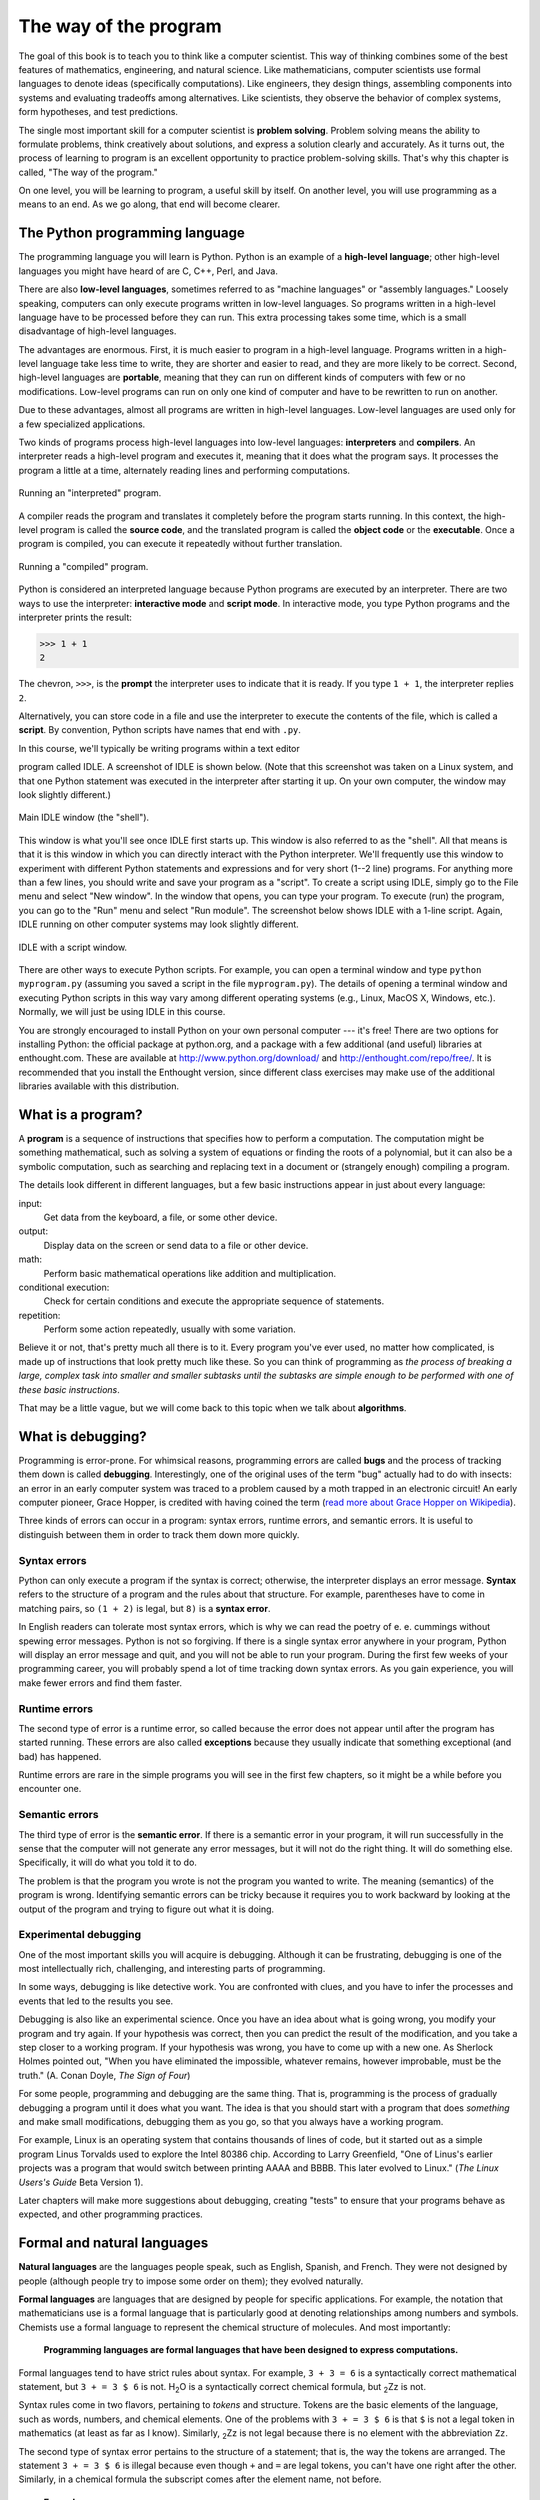 The way of the program
**********************

The goal of this book is to teach you to think like a computer
scientist. This way of thinking combines some of the best features of
mathematics, engineering, and natural science. Like mathematicians,
computer scientists use formal languages to denote ideas (specifically
computations). Like engineers, they design things, assembling components
into systems and evaluating tradeoffs among alternatives. Like
scientists, they observe the behavior of complex systems, form
hypotheses, and test predictions.

The single most important skill for a computer scientist is **problem
solving**. Problem solving means the ability to formulate problems,
think creatively about solutions, and express a solution clearly and
accurately. As it turns out, the process of learning to program is an
excellent opportunity to practice problem-solving skills. That's why
this chapter is called, "The way of the program."

On one level, you will be learning to program, a useful skill by itself.
On another level, you will use programming as a means to an end. As we
go along, that end will become clearer.

The Python programming language
===============================

The programming language you will learn is Python. Python is an example
of a **high-level language**; other high-level languages you might have
heard of are C, C++, Perl, and Java.

There are also **low-level languages**, sometimes referred to as
"machine languages" or "assembly languages." Loosely speaking, computers
can only execute programs written in low-level languages. So programs
written in a high-level language have to be processed before they can
run. This extra processing takes some time, which is a small
disadvantage of high-level languages.

The advantages are enormous. First, it is much easier to program in a
high-level language. Programs written in a high-level language take less
time to write, they are shorter and easier to read, and they are more
likely to be correct. Second, high-level languages are **portable**,
meaning that they can run on different kinds of computers with few or no
modifications. Low-level programs can run on only one kind of computer
and have to be rewritten to run on another.

Due to these advantages, almost all programs are written in high-level
languages. Low-level languages are used only for a few specialized
applications.

Two kinds of programs process high-level languages into low-level
languages: **interpreters** and **compilers**. An interpreter reads a
high-level program and executes it, meaning that it does what the
program says. It processes the program a little at a time, alternately
reading lines and performing computations.

.. figure:: figs/interpret.png
   :align: center
   :alt: Running an "interpreted" program.

   Running an "interpreted" program.

A compiler reads the program and translates it completely before the
program starts running. In this context, the high-level program is
called the **source code**, and the translated program is called the
**object code** or the **executable**. Once a program is compiled, you
can execute it repeatedly without further translation.

.. figure:: figs/compile.png
   :align: center
   :alt: Running a "compiled" program.

   Running a "compiled" program.

Python is considered an interpreted language because Python programs are
executed by an interpreter. There are two ways to use the interpreter:
**interactive mode** and **script mode**. In interactive mode, you type
Python programs and the interpreter prints the result:

.. code-block:: python

    >>> 1 + 1
    2

The chevron, ``>>>``, is the **prompt** the interpreter uses to indicate
that it is ready. If you type ``1 + 1``, the interpreter replies ``2``.

Alternatively, you can store code in a file and use the interpreter to
execute the contents of the file, which is called a **script**. By
convention, Python scripts have names that end with ``.py``.

In this course, we'll typically be writing programs within a text editor

program called IDLE. A screenshot of IDLE is shown below. (Note that
this screenshot was taken on a Linux system, and that one Python
statement was executed in the interpreter after starting it up. On your
own computer, the window may look slightly different.)

.. todo:: fix this discussion about IDLE; need to update screenshots for Py3k

.. figure:: figs/idlescreen.png
   :align: center
   :alt: Main IDLE window (the "shell").

   Main IDLE window (the "shell").

This window is what you'll see once IDLE first starts up. This window is
also referred to as the "shell". All that means is that it is this
window in which you can directly interact with the Python interpreter.
We'll frequently use this window to experiment with different Python
statements and expressions and for very short (1--2 line) programs. For
anything more than a few lines, you should write and save your program
as a "script". To create a script using IDLE, simply go to the File menu
and select "New window". In the window that opens, you can type your
program. To execute (run) the program, you can go to the "Run" menu and
select "Run module". The screenshot below shows IDLE with a 1-line
script. Again, IDLE running on other computer systems may look slightly
different.

.. figure:: figs/idlescript.png
   :align: center
   :alt: IDLE with a script window.

   IDLE with a script window.

There are other ways to execute Python scripts. For example, you can
open a terminal window and type ``python myprogram.py`` (assuming you
saved a script in the file ``myprogram.py``). The details of opening a
terminal window and executing Python scripts in this way vary among
different operating systems (e.g., Linux, MacOS X, Windows, etc.).
Normally, we will just be using IDLE in this course.

You are strongly encouraged to install Python on your own personal
computer --- it's free! There are two options for installing Python: the
official package at python.org, and a package with a few additional (and
useful) libraries at enthought.com. These are available at
http://www.python.org/download/ and http://enthought.com/repo/free/. It
is recommended that you install the Enthought version, since different
class exercises may make use of the additional libraries available with
this distribution.

What is a program?
==================

A **program** is a sequence of instructions that specifies how to
perform a computation. The computation might be something mathematical,
such as solving a system of equations or finding the roots of a
polynomial, but it can also be a symbolic computation, such as searching
and replacing text in a document or (strangely enough) compiling a
program.

The details look different in different languages, but a few basic
instructions appear in just about every language:

input:
    Get data from the keyboard, a file, or some other device.

output:
    Display data on the screen or send data to a file or other device.

math:
    Perform basic mathematical operations like addition and
    multiplication.

conditional execution:
    Check for certain conditions and execute the appropriate sequence of
    statements.

repetition:
    Perform some action repeatedly, usually with some variation.

Believe it or not, that's pretty much all there is to it. Every program
you've ever used, no matter how complicated, is made up of instructions
that look pretty much like these. So you can think of programming as
*the process of breaking a large, complex task into smaller and smaller
subtasks until the subtasks are simple enough to be performed with one
of these basic instructions*.

That may be a little vague, but we will come back to this topic when we
talk about **algorithms**.

What is debugging?
==================

Programming is error-prone. For whimsical reasons, programming errors
are called **bugs** and the process of tracking them down is called
**debugging**. Interestingly, one of the original uses of the term "bug"
actually had to do with insects: an error in an early computer system
was traced to a problem caused by a moth trapped in an electronic
circuit! An early computer pioneer, Grace Hopper, is credited with
having coined the term (`read more about Grace Hopper on
Wikipedia <http://en.wikipedia.org/wiki/Grace_Hopper>`_).

Three kinds of errors can occur in a program: syntax errors, runtime
errors, and semantic errors. It is useful to distinguish between them in
order to track them down more quickly.

Syntax errors
-------------

Python can only execute a program if the syntax is correct; otherwise,
the interpreter displays an error message. **Syntax** refers to the
structure of a program and the rules about that structure. For example,
parentheses have to come in matching pairs, so ``(1 + 2)`` is legal, but
``8)`` is a **syntax error**.

In English readers can tolerate most syntax errors, which is why we can
read the poetry of e. e. cummings without spewing error messages. Python
is not so forgiving. If there is a single syntax error anywhere in your
program, Python will display an error message and quit, and you will not
be able to run your program. During the first few weeks of your
programming career, you will probably spend a lot of time tracking down
syntax errors. As you gain experience, you will make fewer errors and
find them faster.

Runtime errors
--------------

The second type of error is a runtime error, so called because the error
does not appear until after the program has started running. These
errors are also called **exceptions** because they usually indicate that
something exceptional (and bad) has happened.

Runtime errors are rare in the simple programs you will see in the first
few chapters, so it might be a while before you encounter one.

Semantic errors
---------------

The third type of error is the **semantic error**. If there is a
semantic error in your program, it will run successfully in the sense
that the computer will not generate any error messages, but it will not
do the right thing. It will do something else. Specifically, it will do
what you told it to do.

The problem is that the program you wrote is not the program you wanted
to write. The meaning (semantics) of the program is wrong. Identifying
semantic errors can be tricky because it requires you to work backward
by looking at the output of the program and trying to figure out what it
is doing.

Experimental debugging
----------------------

One of the most important skills you will acquire is debugging. Although
it can be frustrating, debugging is one of the most intellectually rich,
challenging, and interesting parts of programming.

In some ways, debugging is like detective work. You are confronted with
clues, and you have to infer the processes and events that led to the
results you see.

Debugging is also like an experimental science. Once you have an idea
about what is going wrong, you modify your program and try again. If
your hypothesis was correct, then you can predict the result of the
modification, and you take a step closer to a working program. If your
hypothesis was wrong, you have to come up with a new one. As Sherlock
Holmes pointed out, "When you have eliminated the impossible, whatever
remains, however improbable, must be the truth." (A. Conan Doyle, *The
Sign of Four*)

For some people, programming and debugging are the same thing. That is,
programming is the process of gradually debugging a program until it
does what you want. The idea is that you should start with a program
that does *something* and make small modifications, debugging them as
you go, so that you always have a working program.

For example, Linux is an operating system that contains thousands of
lines of code, but it started out as a simple program Linus Torvalds
used to explore the Intel 80386 chip. According to Larry Greenfield,
"One of Linus's earlier projects was a program that would switch between
printing AAAA and BBBB. This later evolved to Linux." (*The Linux
Users's Guide* Beta Version 1).

Later chapters will make more suggestions about debugging, creating
"tests" to ensure that your programs behave as expected, and other
programming practices.

Formal and natural languages
============================

**Natural languages** are the languages people speak, such as English,
Spanish, and French. They were not designed by people (although people
try to impose some order on them); they evolved naturally.

**Formal languages** are languages that are designed by people for
specific applications. For example, the notation that mathematicians use
is a formal language that is particularly good at denoting relationships
among numbers and symbols. Chemists use a formal language to represent
the chemical structure of molecules. And most importantly:

    **Programming languages are formal languages that have been designed
    to express computations.**

Formal languages tend to have strict rules about syntax. For example,
``3 + 3 = 6`` is a syntactically correct mathematical statement, but
``3 + = 3 $ 6`` is not. H\ :sub:`2`\ O is a syntactically correct
chemical formula, but :sub:`2`\ Zz is not.

Syntax rules come in two flavors, pertaining to *tokens* and structure.
Tokens are the basic elements of the language, such as words, numbers,
and chemical elements. One of the problems with ``3 + = 3 $ 6`` is that
``$`` is not a legal token in mathematics (at least as far as I know).
Similarly, :sub:`2`\ Zz is not legal because there is no element with
the abbreviation ``Zz``.

The second type of syntax error pertains to the structure of a
statement; that is, the way the tokens are arranged. The statement
``3 + = 3 $ 6`` is illegal because even though ``+`` and ``=`` are legal
tokens, you can't have one right after the other. Similarly, in a
chemical formula the subscript comes after the element name, not before.

    **Example**:

    1. Write a well-structured English sentence with invalid tokens in
       it. Then write another sentence with all valid tokens but with
       invalid structure.

When you read a sentence in English or a statement in a formal language,
you have to figure out what the structure of the sentence is (although
in a natural language you do this subconsciously). This process is
called **parsing**.

For example, when you hear the sentence, "The penny dropped," you
understand that "the penny" is the subject and "dropped" is the
predicate. Once you have parsed a sentence, you can figure out what it
means, or the semantics of the sentence. Assuming that you know what a
penny is and what it means to drop, you will understand the general
implication of this sentence.

Although formal and natural languages have many features in common ---
tokens, structure, syntax, and semantics --- there are some differences:

ambiguity:
    Natural languages are full of ambiguity, which people deal with by
    using contextual clues and other information. Formal languages are
    designed to be nearly or completely unambiguous, which means that
    any statement has exactly one meaning, regardless of context.

redundancy:
    In order to make up for ambiguity and reduce misunderstandings,
    natural languages employ lots of redundancy. As a result, they are
    often verbose. Formal languages are less redundant and more concise.

literalness:
    Natural languages are full of idiom and metaphor. If I say, "The
    penny dropped," there is probably no penny and nothing
    dropping. [1]_ Formal languages mean exactly what they say.

    People who grow up speaking a natural language (everyone!) often
    have a hard time adjusting to formal languages. In some ways, the
    difference between formal and natural language is like the
    difference between poetry and prose, but more so:

Poetry:
    Words are used for their sounds as well as for their meaning, and
    the whole poem together creates an effect or emotional response.
    Ambiguity is not only common but often deliberate.

Prose:
    The literal meaning of words is more important, and the structure
    contributes more meaning. Prose is more amenable to analysis than
    poetry but still often ambiguous.

Programs:
    The meaning of a computer program is unambiguous and literal, and
    can be understood entirely by analysis of the tokens and structure.

Here are some suggestions for reading programs (and other formal
languages). First, remember that formal languages are much more dense
than natural languages, so it takes longer to read them. Also, the
structure is very important, so it is usually not a good idea to read
from top to bottom, left to right. Instead, learn to parse the program
in your head, identifying the tokens and interpreting the structure.
Finally, the details matter. Small errors in spelling and punctuation,
which you can get away with in natural languages, can make a big
difference in a formal language.

The first program
=================

Traditionally, the first program you write in a new language is called
"Hello, World!" because all it does is display the words, "Hello,
World!" In Python, it looks like this:

.. code-block:: python

    print ('Hello, World!')

This is an example of a **print function**, which doesn't
actually print anything on paper. It displays a value on the screen. In
this case, the result is the words

.. code-block:: python

    Hello, World!

The quotation marks in the program mark the beginning and end of the
text to be displayed; they don't appear in the result.

Some people judge the quality of a programming language by the
simplicity of the "Hello, World!" program. By this standard, Python does
about as well as possible.

Debugging
=========

It is a good idea to read this book in front of a computer so you can
try out the examples as you go. You can run most of the examples in
interactive mode, but if you put the code into a script, it is easier to
try out variations.

    **Example**:

    1. Whenever you are experimenting with a new feature, you should try
       to make mistakes. In the "Hello, world!" program, what happens if
       you leave out one of the quotation marks? What if you leave out
       both? What if you spell ``print`` wrong?

This kind of experiment helps you remember what you read; it also helps
with debugging, because you get to know what the error messages mean. It
is better to make mistakes now and on purpose than later and
accidentally.

Programming, and especially debugging, sometimes brings out strong
emotions. If you are struggling with a difficult bug, you might feel
angry, despondent or embarrassed.

There is evidence that people naturally respond to computers as if they
were people[2]_.  When they work well, we think of them as teammates,
and when they are obstinate or rude, we respond to them the same way we
respond to rude, obstinate people.

Preparing for these reactions might help you deal with them. One
approach is to think of the computer as an employee with certain
strengths, like speed and precision, and particular weaknesses, like
lack of empathy and inability to grasp the big picture.

Your job is to be a good manager: find ways to take advantage of the
strengths and mitigate the weaknesses. And find ways to use your
emotions to engage with the problem, without letting your reactions
interfere with your ability to work effectively.

Learning to debug can be frustrating, but it is a valuable skill that is
useful for many activities beyond programming. At the end of each
chapter there is a debugging section, like this one, with my thoughts
about debugging. I hope they help!

Glossary
========

problem solving:
    The process of formulating a problem, finding a solution, and
    expressing the solution.

high-level language:
    A programming language like Python that is designed to be easy for
    humans to read and write.

low-level language:
    A programming language that is designed to be easy for a computer to
    execute; also called *machine language* or *assembly language*.

portability:
    A property of a program that can run on more than one kind of
    computer.

interpret:
    To execute a program in a high-level language by translating it one
    line at a time.

compile:
    To translate a program written in a high-level language into a
    low-level language all at once, in preparation for later execution.

source code:
    A program in a high-level language before being compiled.

object code:
    The output of the compiler after it translates the program.

executable:
    Another name for object code that is ready to be executed.

prompt:
    Characters displayed by the interpreter to indicate that it is ready
    to take input from the user.

script:
    A program stored in a file (usually one that will be interpreted).

interactive mode:
    A way of using the Python interpreter by typing commands and
    expressions at the prompt.

script mode:
    A way of using the Python interpreter to read and execute statements
    in a script.

program:
    A set of instructions that specifies a computation.

algorithm:
    A general process for solving a category of problems.

bug:
    An error in a program.

debugging:
    The process of finding and removing any of the three kinds of
    programming errors.

syntax:
    The structure of a program.

syntax error:
    An error in a program that makes it impossible to parse (and
    therefore impossible to interpret).

exception:
    An error that is detected while the program is running.

semantics:
    The meaning of a program.

semantic error:
    An error in a program that makes it do something other than what the
    programmer intended.

natural language:
    Any one of the languages that people speak that evolved naturally.

formal language:
    Any one of the languages that people have designed for specific
    purposes, such as representing mathematical ideas or computer
    programs; all programming languages are formal languages.

token:
    One of the basic elements of the syntactic structure of a program,
    analogous to a word in a natural language.

parse:
    To examine a program and analyze the syntactic structure.

print statement:
    An instruction that causes the Python interpreter to display a value
    on the screen.


.. rubric:: Exercises

1. Ways to get help in Python. These two quasi-exercises show you
   ways in which you can get help on different statements and
   operations in Python.

   a. Use a web browser to go to the Python website
      http://python.org. This page contains information about Python
      and links to Python-related pages, and it gives you the
      ability to search the Python documentation.

      For example, if you enter ``print`` in the search window, the
      first link that appears is the documentation of the ``print``
      statement. At this point, not all of it will make sense to
      you, but it is good to know where it is.

   b. Start the Python interpreter and type ``help()`` to start the
      online help utility. Or you can type ``help('print')`` to get
      information about the ``print`` statement.

2. Start the Python interpreter and use it as a calculator. Python's
   syntax for math operations is almost the same as standard
   mathematical notation. For example, the symbols ``+``, ``-`` and
   ``/`` denote addition, subtraction and division, as you would
   expect. The symbol for multiplication is ``*``.

   a. If you run a 10 kilometer race in 43 minutes 30 seconds, what
      is your average time per mile? What is your average speed in
      miles per hour? (Hint: there are 1.61 kilometers in a mile).

   b. How many seconds are there in 8 weeks? Write a one-line Python
      program to print the answer.

.. [1]
   This idiom means that someone realized something after a period of
   confusion.

.. [2]
   See Reeves and Nass, *The Media Equation: How People Treat Computers,
   Television, and New Media Like Real People and Places*.

